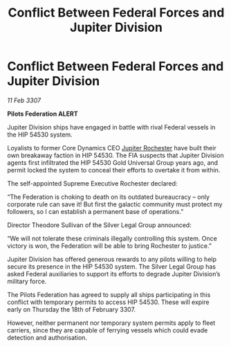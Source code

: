 :PROPERTIES:
:ID:       3ed8e3d6-4320-4203-a1b6-8305d756a656
:ROAM_REFS: https://cms.zaonce.net/en-GB/jsonapi/node/galnet_article/49ffee89-da31-445e-a322-39f2acd6405b?resourceVersion=id%3A4932
:END:
#+title: Conflict Between Federal Forces and Jupiter Division
#+filetags: :3307:Federation:galnet:

* Conflict Between Federal Forces and Jupiter Division

/11 Feb 3307/

*Pilots Federation ALERT* 

Jupiter Division ships have engaged in battle with rival Federal vessels in the HIP 54530 system. 

Loyalists to former Core Dynamics CEO [[id:c33064d1-c2a0-4ac3-89fe-57eedb7ef9c8][Jupiter Rochester]] have built their own breakaway faction in HIP 54530. The FIA suspects that Jupiter Division agents first infiltrated the HIP 54530 Gold Universal Group years ago, and permit locked the system to conceal their efforts to overtake it from within. 

The self-appointed Supreme Executive Rochester declared: 

“The Federation is choking to death on its outdated bureaucracy – only corporate rule can save it! But first the galactic community must protect my followers, so I can establish a permanent base of operations.” 

Director Theodore Sullivan of the Silver Legal Group announced: 

“We will not tolerate these criminals illegally controlling this system. Once victory is won, the Federation will be able to bring Rochester to justice.” 

Jupiter Division has offered generous rewards to any pilots willing to help secure its presence in the HIP 54530 system. The Silver Legal Group has asked Federal auxiliaries to support its efforts to degrade Jupiter Division’s military force. 

The Pilots Federation has agreed to supply all ships participating in this conflict with temporary permits to access HIP 54530. These will expire early on Thursday the 18th of February 3307.  

However, neither permanent nor temporary system permits apply to fleet carriers, since they are capable of ferrying vessels which could evade detection and authorisation.
